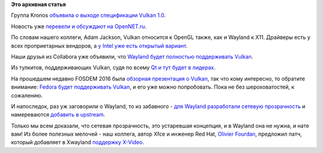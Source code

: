 .. title: Вышел Vulkan 1.0
.. slug: Вышел-vulkan-10
.. date: 2016-02-17 00:55:46
.. tags:
.. category:
.. link:
.. description:
.. type: text
.. author: Peter Lemenkov

**Это архивная статья**


Группа Kronos `объявила о выходе спецификации Vulkan
1.0 <https://www.khronos.org/news/press/khronos-releases-vulkan-1-0-specification>`__.

Новость уже `перевели и обсуждают на
OpenNET.ru <http://www.opennet.ru/opennews/art.shtml?num=43887>`__.

По словам нашего коллеги, Adam Jackson, Vulkan относится к OpenGL также,
как и Wayland к X11. Драйверы есть у всех проприетарных вендоров, а `у
Intel уже есть открытый
вариант <https://lists.freedesktop.org/archives/mesa-announce/2016-February/000201.html>`__.

Наши друзья из Collabora уже объявили, что `Wayland будет полностью
поддерживать
Vulkan <https://www.collabora.com/about-us/blog/2016/02/16/vulkan-1.0-specification-released-with-day-one-support-for-wayland/>`__.

Из тулкитов, поддерживающих Vulkan, судя по всему `Qt и тут будет в
лидерах <http://blog.qt.io/blog/2016/02/16/the-qt-company-joins-khronos-group-and-promotes-vulkan/>`__.

На прошедшем недавно FOSDEM 2016 была `обзорная презентация о
Vulkan <https://fosdem.org/2016/schedule/event/vulkan_graphics/>`__, так
что кому интересно, то обратите внимание:
`Fedora будет поддерживать
Vulkan <http://thread.gmane.org/gmane.linux.redhat.fedora.devel/216897>`__,
и его уже можно попробовать. Пока не без шероховатостей, к сожалению.

И напоследок, раз уж заговорили о Wayland, то из забавного - `для
Wayland разработали сетевую
прозрачность <http://blogs.s-osg.org/wow-wayland-over-wire/>`__ и
намереваются `добавить в
upstream <http://thread.gmane.org/gmane.comp.freedesktop.wayland.devel/26623>`__.

Только мы всем доказали, что сетевая прозрачность, это устаревшая
концепция, и в Wayland она не нужна, и нате вам! Из более полезных
мелочей - наш коллега, автор Xfce и инженер Red Hat, `Olivier
Fourdan <https://www.openhub.net/accounts/ofourdan>`__, предложил патч,
который добавляет в Xwayland `поддержку
X-Video <https://lists.x.org/archives/xorg-devel/2016-February/048823.html>`__.

